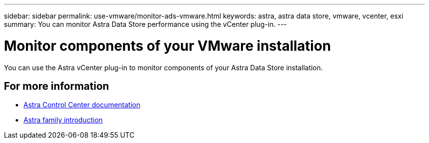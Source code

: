 ---
sidebar: sidebar
permalink: use-vmware/monitor-ads-vmware.html
keywords: astra, astra data store, vmware, vcenter, esxi
summary: You can monitor Astra Data Store performance using the vCenter plug-in.
---

= Monitor components of your VMware installation
:hardbreaks:
:icons: font
:imagesdir: ../media/get-started/

You can use the Astra vCenter plug-in to monitor components of your Astra Data Store installation.


== For more information

* https://docs.netapp.com/us-en/astra-control-center/[Astra Control Center documentation^]
* https://docs.netapp.com/us-en/astra-family/intro-family.html[Astra family introduction^]
